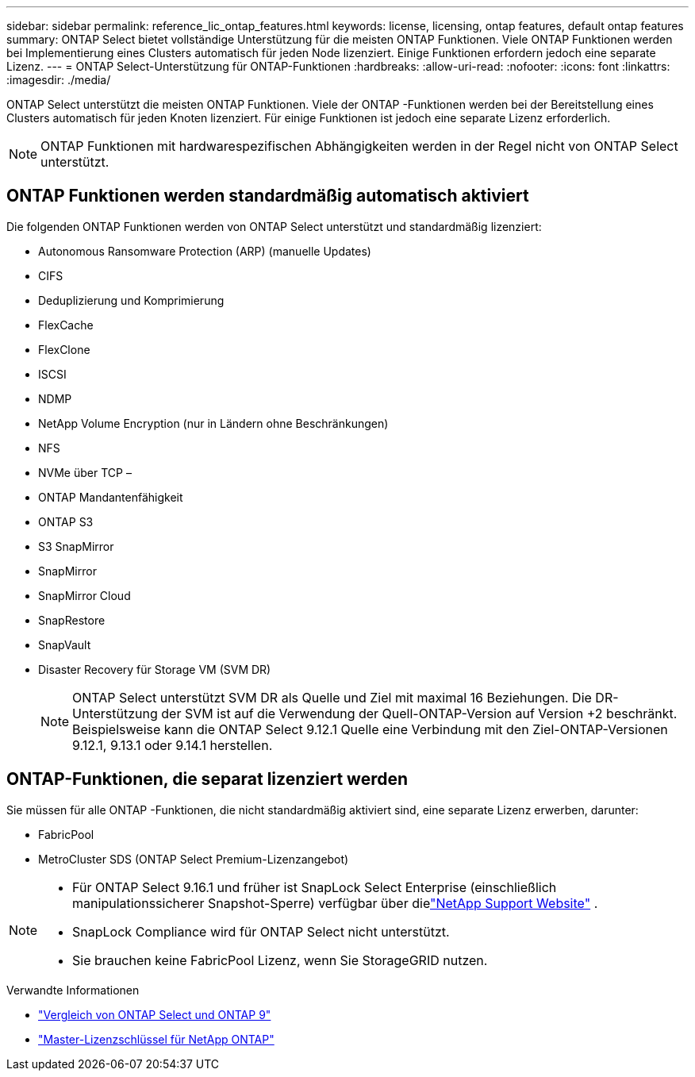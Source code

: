 ---
sidebar: sidebar 
permalink: reference_lic_ontap_features.html 
keywords: license, licensing, ontap features, default ontap features 
summary: ONTAP Select bietet vollständige Unterstützung für die meisten ONTAP Funktionen. Viele ONTAP Funktionen werden bei Implementierung eines Clusters automatisch für jeden Node lizenziert. Einige Funktionen erfordern jedoch eine separate Lizenz. 
---
= ONTAP Select-Unterstützung für ONTAP-Funktionen
:hardbreaks:
:allow-uri-read: 
:nofooter: 
:icons: font
:linkattrs: 
:imagesdir: ./media/


[role="lead"]
ONTAP Select unterstützt die meisten ONTAP Funktionen. Viele der ONTAP -Funktionen werden bei der Bereitstellung eines Clusters automatisch für jeden Knoten lizenziert. Für einige Funktionen ist jedoch eine separate Lizenz erforderlich.


NOTE: ONTAP Funktionen mit hardwarespezifischen Abhängigkeiten werden in der Regel nicht von ONTAP Select unterstützt.



== ONTAP Funktionen werden standardmäßig automatisch aktiviert

Die folgenden ONTAP Funktionen werden von ONTAP Select unterstützt und standardmäßig lizenziert:

* Autonomous Ransomware Protection (ARP) (manuelle Updates)
* CIFS
* Deduplizierung und Komprimierung
* FlexCache
* FlexClone
* ISCSI
* NDMP
* NetApp Volume Encryption (nur in Ländern ohne Beschränkungen)
* NFS
* NVMe über TCP –
* ONTAP Mandantenfähigkeit
* ONTAP S3
* S3 SnapMirror
* SnapMirror
* SnapMirror Cloud
* SnapRestore
* SnapVault
* Disaster Recovery für Storage VM (SVM DR)
+

NOTE: ONTAP Select unterstützt SVM DR als Quelle und Ziel mit maximal 16 Beziehungen. Die DR-Unterstützung der SVM ist auf die Verwendung der Quell-ONTAP-Version auf Version +2 beschränkt. Beispielsweise kann die ONTAP Select 9.12.1 Quelle eine Verbindung mit den Ziel-ONTAP-Versionen 9.12.1, 9.13.1 oder 9.14.1 herstellen.





== ONTAP-Funktionen, die separat lizenziert werden

Sie müssen für alle ONTAP -Funktionen, die nicht standardmäßig aktiviert sind, eine separate Lizenz erwerben, darunter:

* FabricPool
* MetroCluster SDS (ONTAP Select Premium-Lizenzangebot)


[NOTE]
====
* Für ONTAP Select 9.16.1 und früher ist SnapLock Select Enterprise (einschließlich manipulationssicherer Snapshot-Sperre) verfügbar über dielink:https://mysupport.netapp.com/site/["NetApp Support Website"^] .
* SnapLock Compliance wird für ONTAP Select nicht unterstützt.
* Sie brauchen keine FabricPool Lizenz, wenn Sie StorageGRID nutzen.


====
.Verwandte Informationen
* link:concept_ots_overview.html#comparing-ontap-select-and-ontap-9["Vergleich von ONTAP Select und ONTAP 9"]
* link:https://mysupport.netapp.com/site/systems/master-license-keys["Master-Lizenzschlüssel für NetApp ONTAP"^]

